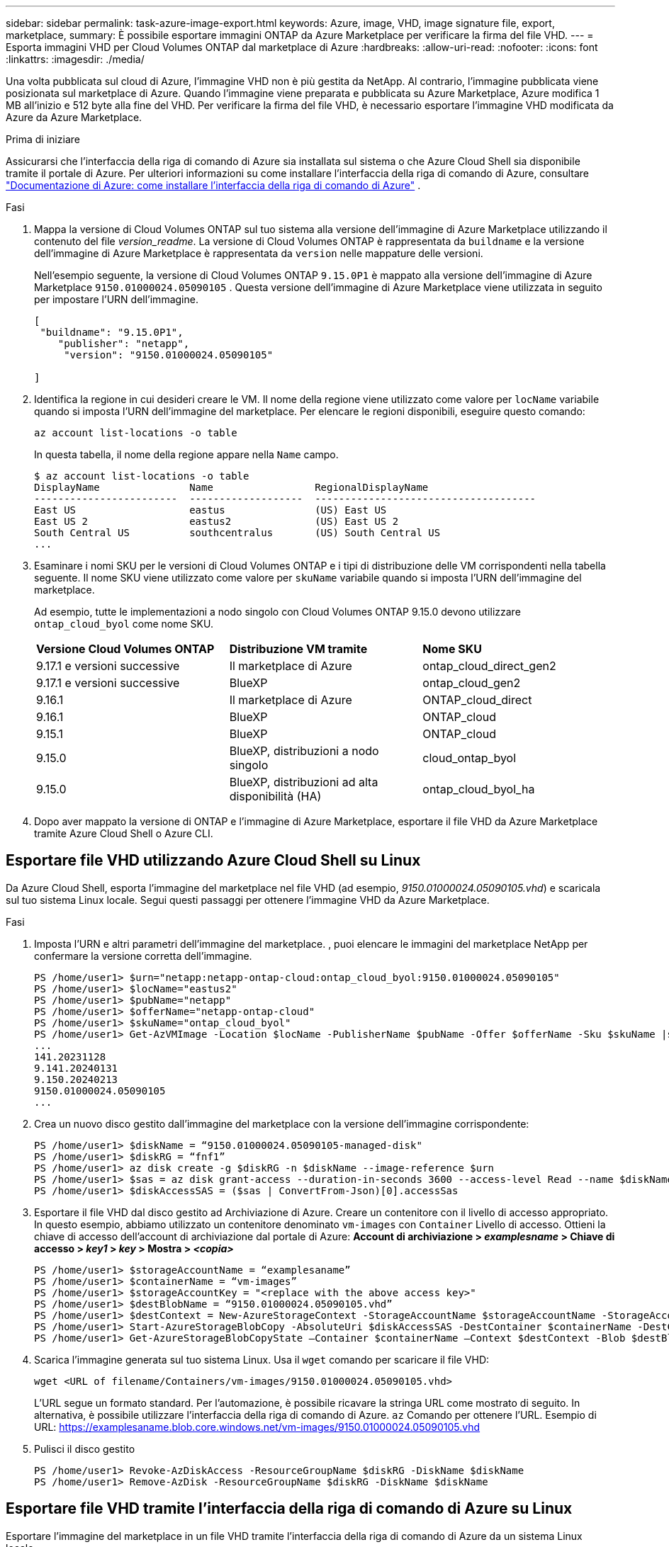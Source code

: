 ---
sidebar: sidebar 
permalink: task-azure-image-export.html 
keywords: Azure, image, VHD, image signature file, export, marketplace, 
summary: È possibile esportare immagini ONTAP da Azure Marketplace per verificare la firma del file VHD. 
---
= Esporta immagini VHD per Cloud Volumes ONTAP dal marketplace di Azure
:hardbreaks:
:allow-uri-read: 
:nofooter: 
:icons: font
:linkattrs: 
:imagesdir: ./media/


[role="lead"]
Una volta pubblicata sul cloud di Azure, l'immagine VHD non è più gestita da NetApp. Al contrario, l'immagine pubblicata viene posizionata sul marketplace di Azure. Quando l'immagine viene preparata e pubblicata su Azure Marketplace, Azure modifica 1 MB all'inizio e 512 byte alla fine del VHD. Per verificare la firma del file VHD, è necessario esportare l'immagine VHD modificata da Azure da Azure Marketplace.

.Prima di iniziare
Assicurarsi che l'interfaccia della riga di comando di Azure sia installata sul sistema o che Azure Cloud Shell sia disponibile tramite il portale di Azure. Per ulteriori informazioni su come installare l'interfaccia della riga di comando di Azure, consultare  https://learn.microsoft.com/en-us/cli/azure/install-azure-cli["Documentazione di Azure: come installare l'interfaccia della riga di comando di Azure"^] .

.Fasi
. Mappa la versione di Cloud Volumes ONTAP sul tuo sistema alla versione dell'immagine di Azure Marketplace utilizzando il contenuto del file _version_readme_. La versione di Cloud Volumes ONTAP è rappresentata da  `buildname` e la versione dell'immagine di Azure Marketplace è rappresentata da  `version` nelle mappature delle versioni.
+
Nell'esempio seguente, la versione di Cloud Volumes ONTAP  `9.15.0P1` è mappato alla versione dell'immagine di Azure Marketplace  `9150.01000024.05090105` . Questa versione dell'immagine di Azure Marketplace viene utilizzata in seguito per impostare l'URN dell'immagine.

+
[source, cli]
----
[
 "buildname": "9.15.0P1",
    "publisher": "netapp",
     "version": "9150.01000024.05090105"

]
----
. Identifica la regione in cui desideri creare le VM. Il nome della regione viene utilizzato come valore per  `locName` variabile quando si imposta l'URN dell'immagine del marketplace. Per elencare le regioni disponibili, eseguire questo comando:
+
[source, cli]
----
az account list-locations -o table
----
+
In questa tabella, il nome della regione appare nella  `Name` campo.

+
[source, cli]
----
$ az account list-locations -o table
DisplayName               Name                 RegionalDisplayName
------------------------  -------------------  -------------------------------------
East US                   eastus               (US) East US
East US 2                 eastus2              (US) East US 2
South Central US          southcentralus       (US) South Central US
...
----
. Esaminare i nomi SKU per le versioni di Cloud Volumes ONTAP e i tipi di distribuzione delle VM corrispondenti nella tabella seguente. Il nome SKU viene utilizzato come valore per  `skuName` variabile quando si imposta l'URN dell'immagine del marketplace.
+
Ad esempio, tutte le implementazioni a nodo singolo con Cloud Volumes ONTAP 9.15.0 devono utilizzare `ontap_cloud_byol` come nome SKU.

+
[cols="1,1,1"]
|===


| *Versione Cloud Volumes ONTAP* | *Distribuzione VM tramite* | *Nome SKU* 


| 9.17.1 e versioni successive | Il marketplace di Azure | ontap_cloud_direct_gen2 


| 9.17.1 e versioni successive | BlueXP | ontap_cloud_gen2 


| 9.16.1 | Il marketplace di Azure | ONTAP_cloud_direct 


| 9.16.1 | BlueXP | ONTAP_cloud 


| 9.15.1 | BlueXP | ONTAP_cloud 


| 9.15.0 | BlueXP, distribuzioni a nodo singolo | cloud_ontap_byol 


| 9.15.0 | BlueXP, distribuzioni ad alta disponibilità (HA) | ontap_cloud_byol_ha 
|===
. Dopo aver mappato la versione di ONTAP e l'immagine di Azure Marketplace, esportare il file VHD da Azure Marketplace tramite Azure Cloud Shell o Azure CLI.




== Esportare file VHD utilizzando Azure Cloud Shell su Linux

Da Azure Cloud Shell, esporta l'immagine del marketplace nel file VHD (ad esempio, _9150.01000024.05090105.vhd_) e scaricala sul tuo sistema Linux locale. Segui questi passaggi per ottenere l'immagine VHD da Azure Marketplace.

.Fasi
. Imposta l'URN e altri parametri dell'immagine del marketplace. , puoi elencare le immagini del marketplace NetApp per confermare la versione corretta dell'immagine.
+
[source, cli]
----
PS /home/user1> $urn="netapp:netapp-ontap-cloud:ontap_cloud_byol:9150.01000024.05090105"
PS /home/user1> $locName="eastus2"
PS /home/user1> $pubName="netapp"
PS /home/user1> $offerName="netapp-ontap-cloud"
PS /home/user1> $skuName="ontap_cloud_byol"
PS /home/user1> Get-AzVMImage -Location $locName -PublisherName $pubName -Offer $offerName -Sku $skuName |select version
...
141.20231128
9.141.20240131
9.150.20240213
9150.01000024.05090105
...
----
. Crea un nuovo disco gestito dall'immagine del marketplace con la versione dell'immagine corrispondente:
+
[source, cli]
----
PS /home/user1> $diskName = “9150.01000024.05090105-managed-disk"
PS /home/user1> $diskRG = “fnf1”
PS /home/user1> az disk create -g $diskRG -n $diskName --image-reference $urn
PS /home/user1> $sas = az disk grant-access --duration-in-seconds 3600 --access-level Read --name $diskName --resource-group $diskRG
PS /home/user1> $diskAccessSAS = ($sas | ConvertFrom-Json)[0].accessSas
----
. Esportare il file VHD dal disco gestito ad Archiviazione di Azure. Creare un contenitore con il livello di accesso appropriato. In questo esempio, abbiamo utilizzato un contenitore denominato  `vm-images` con  `Container` Livello di accesso. Ottieni la chiave di accesso dell'account di archiviazione dal portale di Azure: *Account di archiviazione > _examplesname_ > Chiave di accesso > _key1_ > _key_ > Mostra > _<copia>_*
+
[source, cli]
----
PS /home/user1> $storageAccountName = “examplesaname”
PS /home/user1> $containerName = “vm-images”
PS /home/user1> $storageAccountKey = "<replace with the above access key>"
PS /home/user1> $destBlobName = “9150.01000024.05090105.vhd”
PS /home/user1> $destContext = New-AzureStorageContext -StorageAccountName $storageAccountName -StorageAccountKey $storageAccountKey
PS /home/user1> Start-AzureStorageBlobCopy -AbsoluteUri $diskAccessSAS -DestContainer $containerName -DestContext $destContext -DestBlob $destBlobName
PS /home/user1> Get-AzureStorageBlobCopyState –Container $containerName –Context $destContext -Blob $destBlobName
----
. Scarica l'immagine generata sul tuo sistema Linux. Usa il  `wget` comando per scaricare il file VHD:
+
[source, cli]
----
wget <URL of filename/Containers/vm-images/9150.01000024.05090105.vhd>
----
+
L'URL segue un formato standard. Per l'automazione, è possibile ricavare la stringa URL come mostrato di seguito. In alternativa, è possibile utilizzare l'interfaccia della riga di comando di Azure.  `az` Comando per ottenere l'URL. Esempio di URL: https://examplesaname.blob.core.windows.net/vm-images/9150.01000024.05090105.vhd[]

. Pulisci il disco gestito
+
[source, cli]
----
PS /home/user1> Revoke-AzDiskAccess -ResourceGroupName $diskRG -DiskName $diskName
PS /home/user1> Remove-AzDisk -ResourceGroupName $diskRG -DiskName $diskName
----




== Esportare file VHD tramite l'interfaccia della riga di comando di Azure su Linux

Esportare l'immagine del marketplace in un file VHD tramite l'interfaccia della riga di comando di Azure da un sistema Linux locale.

.Fasi
. Accedi all'interfaccia della riga di comando di Azure ed elenca le immagini del marketplace:
+
[source, cli]
----
% az login --use-device-code
----
. Per effettuare l'accesso, utilizzare un browser Web per aprire la pagina  https://microsoft.com/devicelogin[] e inserisci il codice di autenticazione.
+
[source, cli]
----
% az vm image list --all --publisher netapp --offer netapp-ontap-cloud --sku ontap_cloud_byol
...
{
"architecture": "x64",
"offer": "netapp-ontap-cloud",
"publisher": "netapp",
"sku": "ontap_cloud_byol",
"urn": "netapp:netapp-ontap-cloud:ontap_cloud_byol:9150.01000024.05090105",
"version": "9150.01000024.05090105"
},
...
----
. Crea un nuovo disco gestito dall'immagine del marketplace con la versione dell'immagine corrispondente.
+
[source, cli]
----
% export urn="netapp:netapp-ontap-cloud:ontap_cloud_byol:9150.01000024.05090105"
% export diskName="9150.01000024.05090105-managed-disk"
% export diskRG="new_rg_your_rg"
% az disk create -g $diskRG -n $diskName --image-reference $urn
% az disk grant-access --duration-in-seconds 3600 --access-level Read --name $diskName --resource-group $diskRG
{
  "accessSas": "https://md-xxxxxx.blob.core.windows.net/xxxxxxx/abcd?sv=2018-03-28&sr=b&si=xxxxxxxx-xxxx-xxxx-xxxx-xxxxxxx&sigxxxxxxxxxxxxxxxxxxxxxxxx"
}
% export diskAccessSAS="https://md-xxxxxx.blob.core.windows.net/xxxxxxx/abcd?sv=2018-03-28&sr=b&si=xxxxxxxx-xxxx-xx-xx-xx&sigxxxxxxxxxxxxxxxxxxxxxxxx"
----
+
Per automatizzare il processo, è necessario estrarre il SAS dall'output standard. Per istruzioni, fare riferimento ai documenti appropriati.

. Esportare il file VHD dal disco gestito.
+
.. Crea un contenitore con il livello di accesso appropriato. In questo esempio, un contenitore denominato  `vm-images` con  `Container` viene utilizzato il livello di accesso.
.. Ottieni la chiave di accesso dell'account di archiviazione dal portale di Azure: *Account di archiviazione > _examplesaname_ > Chiave di accesso > _key1_ > _key_ > Mostra > _<copia>_*
+
Puoi anche usare il  `az` comando per questo passaggio.

+
[source, cli]
----
% export storageAccountName="examplesaname"
% export containerName="vm-images"
% export storageAccountKey="xxxxxxxxxx"
% export destBlobName="9150.01000024.05090105.vhd"

% az storage blob copy start --source-uri $diskAccessSAS --destination-container $containerName --account-name $storageAccountName --account-key $storageAccountKey --destination-blob $destBlobName

{
  "client_request_id": "xxxx-xxxx-xxxx-xxxx-xxxx",
  "copy_id": "xxxx-xxxx-xxxx-xxxx-xxxx",
  "copy_status": "pending",
  "date": "2022-11-02T22:02:38+00:00",
  "etag": "\"0xXXXXXXXXXXXXXXXXX\"",
  "last_modified": "2022-11-02T22:02:39+00:00",
  "request_id": "xxxxxx-xxxx-xxxx-xxxx-xxxxxxxxxxx",
  "version": "2020-06-12",
  "version_id": null
}
----


. Controllare lo stato della copia del BLOB.
+
[source, cli]
----
% az storage blob show --name $destBlobName --container-name $containerName --account-name $storageAccountName

....
    "copy": {
      "completionTime": null,
      "destinationSnapshot": null,
      "id": "xxxxxxxx-xxxx-xxxx-xxxx-xxxxxxxxx",
      "incrementalCopy": null,
      "progress": "10737418752/10737418752",
      "source": "https://md-xxxxxx.blob.core.windows.net/xxxxx/abcd?sv=2018-03-28&sr=b&si=xxxxxxxx-xxxx-xxxx-xxxx-xxxxxxxxxxxx",
      "status": "success",
      "statusDescription": null
    },
....
----
. Scarica l'immagine generata sul tuo server Linux.
+
[source, cli]
----
wget <URL of file examplesaname/Containers/vm-images/9150.01000024.05090105.vhd>
----
+
L'URL segue un formato standard. Per l'automazione, è possibile ricavare la stringa URL come mostrato di seguito. In alternativa, è possibile utilizzare l'interfaccia della riga di comando di Azure.  `az` Comando per ottenere l'URL. Esempio di URL: https://examplesaname.blob.core.windows.net/vm-images/9150.01000024.05090105.vhd[]

. Pulisci il disco gestito
+
[source, cli]
----
az disk revoke-access --name $diskName --resource-group $diskRG
az disk delete --name $diskName --resource-group $diskRG --yes
----

